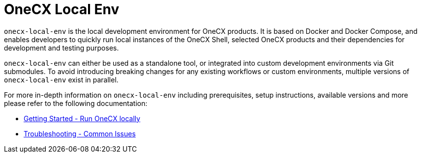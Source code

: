 = OneCX Local Env
:idprefix:
:idseparator: -
:imagesdir: ../images

`onecx-local-env` is the local development environment for OneCX products. It is based on Docker and Docker Compose, and enables developers to quickly run local instances of the OneCX Shell, selected OneCX products and their dependencies for development and testing purposes.

`onecx-local-env` can either be used as a standalone tool, or integrated into custom development environments via Git submodules. To avoid introducing breaking changes for any existing workflows or custom environments, multiple versions of `onecx-local-env` exist in parallel.

For more in-depth information on `onecx-local-env` including prerequisites, setup instructions, available versions and more please refer to the following documentation:

- xref:general:getting-started.adoc[Getting Started - Run OneCX locally]
- xref:troubleshooting:common-issues.adoc[Troubleshooting - Common Issues]